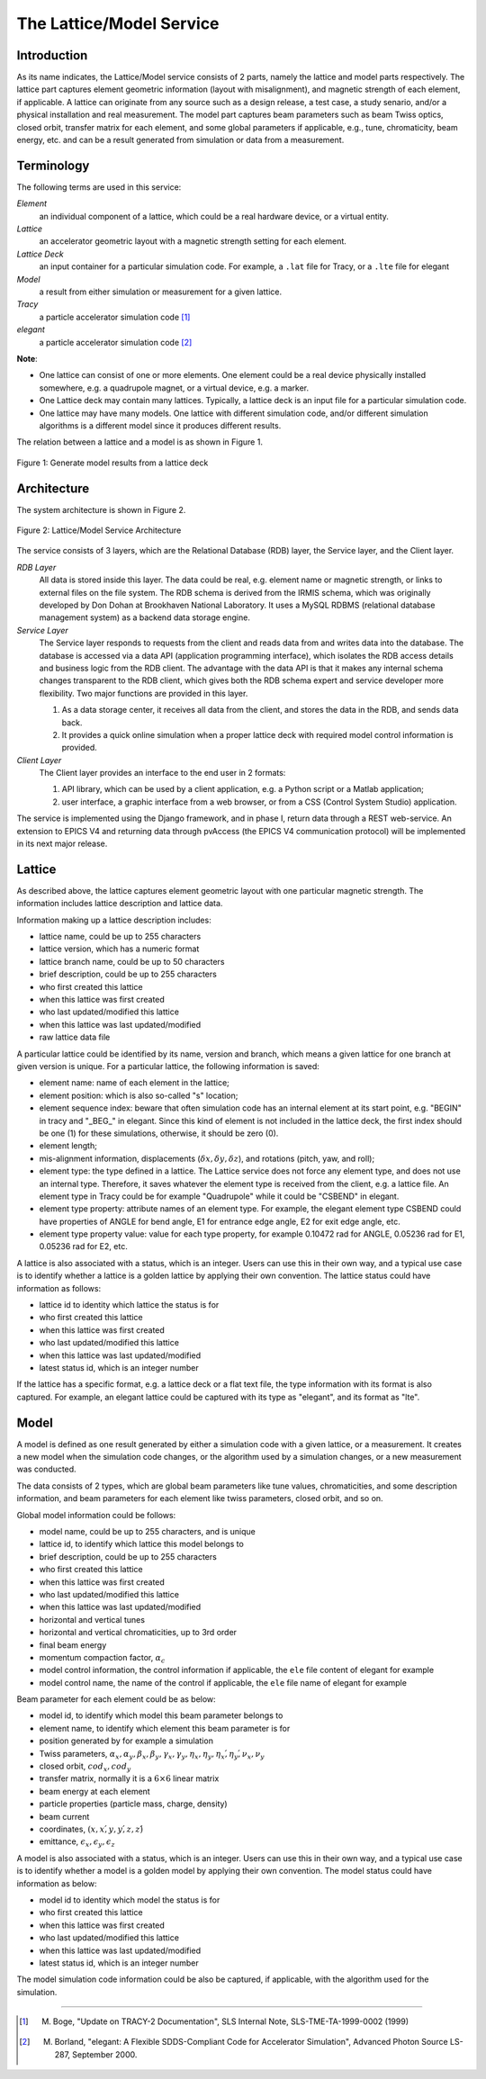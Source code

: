 The Lattice/Model Service
=========================

Introduction
------------
As its name indicates, the Lattice/Model service consists of 2 parts, namely the lattice and model parts respectively. 
The lattice part captures element geometric information (layout with misalignment), and magnetic strength of each element, if applicable. A lattice can originate from any source such as a design release, a test case, a study senario, and/or a physical installation and real measurement. 
The model part captures beam parameters such as beam Twiss optics, closed orbit, transfer matrix for each element, and some global parameters if applicable, e.g., tune, chromaticity, beam energy, etc. and can be a result generated from simulation or data from a measurement.

Terminology
-----------
The following terms are used in this service:

*Element*
	an individual component of a lattice, which could be a real hardware device, or a virtual entity.

*Lattice*
	an accelerator geometric layout with a magnetic strength setting for each element.

*Lattice Deck*
	an input container for a particular simulation code. For example, a ``.lat`` file for Tracy, or a ``.lte`` file for elegant

*Model*
	a result from either simulation or measurement for a given lattice.

*Tracy*
	a particle accelerator simulation code [1]_

*elegant*
	a particle accelerator simulation code [2]_

**Note**: 

- One lattice can consist of one or more elements. One element could be a real device physically installed somewhere, e.g. a quadrupole magnet,
  or a virtual device, e.g. a marker.
- One Lattice deck may contain many lattices. Typically, a lattice deck is an input file for a particular simulation code.
- One lattice may have many models. One lattice with different simulation code, and/or different simulation algorithms is a different model 
  since it produces different results.

The relation between a lattice and a model is as shown in Figure 1.

.. figure:: _static/LatticeModelRelation.png
    :width: 734px
    :height: 325px
    :align: center
    :alt: alternate text
    :figclass: align-center

    Figure 1: Generate model results from a lattice deck


.. _lattice_model_architecture:

Architecture
-------------
The system architecture is shown in Figure 2.

.. figure:: _static/LatModArchitecture.png
    :align: center
    :alt: alternate text
    :figclass: align-center

    Figure 2: Lattice/Model Service Architecture

The service consists of 3 layers, which are the Relational Database (RDB) layer, the Service layer, and the Client layer.

*RDB Layer* 
	All data is stored inside this layer. The data could be real, e.g. element name or magnetic strength, or links to external files on the file system. The RDB schema is derived from the IRMIS schema, which was originally developed by Don Dohan at Brookhaven National Laboratory. It uses a MySQL RDBMS (relational database management system) as a backend data storage engine. 

*Service Layer*
	The Service layer responds to requests from the client and reads data from and writes data into the database. The database is accessed via a data API (application programming interface), which isolates the RDB access details and business logic from the RDB client. The advantage with the data API is that it makes any internal schema changes transparent to the RDB client, which gives both the RDB schema expert and service developer more flexibility. Two major functions are provided in this layer. 
	
	1. As a data storage center, it receives all data from the client, and stores the data in the RDB, and sends data back. 
	2. It provides a quick online simulation when a proper lattice deck with required model control information is provided.

*Client Layer* 
	The Client layer provides an interface to the end user in 2 formats: 
	
	1. API library, which can be used by a client application, e.g. a Python script or a Matlab application; 
	2. user interface, a graphic interface from a web browser, or from a CSS (Control System Studio) application.

The service is implemented using the Django framework, and in phase I, return data through a REST web-service. An extension to EPICS V4 and returning data through pvAccess (the EPICS V4 communication protocol) will be implemented in its next major release.

Lattice
-------
As described above, the lattice captures element geometric layout with one particular magnetic strength. The information includes lattice description and lattice data.

Information making up a lattice description includes:

- lattice name, could be up to 255 characters
- lattice version, which has a numeric format
- lattice branch name, could be up to 50 characters
- brief description, could be up to 255 characters
- who first created this lattice 
- when this lattice was first created 
- who last updated/modified this lattice 
- when this lattice was last updated/modified 
- raw lattice data file

A particular lattice could be identified by its name, version and branch, which means a given lattice for one branch at given version is unique.
For a particular lattice, the following information is saved:

- element name: name of each element in the lattice;
- element position: which is also so-called "s" location;
- element sequence index: beware that often simulation code has an internal element at its start point, e.g. "BEGIN" in tracy and "_BEG_" in elegant. Since this kind of element is not included in the lattice deck, the first index should be one (1) for these simulations, otherwise, it should be zero (0).
- element length;
- mis-alignment information, displacements (:math:`\delta x, \delta y, \delta z`), and rotations (pitch, yaw, and roll);
- element type: the type defined in a lattice. The Lattice service does not force any element type, and does not use an internal type. Therefore, it saves whatever the element type is received from the client, e.g. a lattice file. An element type in Tracy could be for example "Quadrupole" while it could be "CSBEND" in elegant.
- element type property: attribute names of an element type. For example, the elegant element type CSBEND could have properties of ANGLE for bend angle, E1 for entrance edge angle, E2 for exit edge angle, etc.
- element type property value: value for each type property, for example 0.10472 rad for ANGLE, 0.05236 rad for E1, 0.05236 rad for E2, etc.

A lattice is also associated with a status, which is an integer. Users can use this in their own way, and a typical use case is to identify whether a lattice is a golden lattice by applying their own convention. The lattice status could have information as follows:

- lattice id to identity which lattice the status is for
- who first created this lattice 
- when this lattice was first created 
- who last updated/modified this lattice 
- when this lattice was last updated/modified 
- latest status id, which is an integer number

If the lattice has a specific format, e.g. a lattice deck or a flat text file, the type information with its format is also captured. For example, an elegant lattice could be captured with its type as "elegant", and its format as "lte".

Model
-------
A model is defined as one result generated by either a simulation code with a given lattice, or a measurement. It creates a new model when the simulation code changes, or the algorithm used by a simulation changes, or a new measurement was conducted.

The data consists of 2 types, which are global beam parameters like tune values, chromaticities, and some description information, and beam parameters for each element like twiss parameters, closed orbit, and so on.

Global model information could be follows:

- model name, could be up to 255 characters, and is unique
- lattice id, to identify which lattice this model belongs to
- brief description, could be up to 255 characters
- who first created this lattice 
- when this lattice was first created 
- who last updated/modified this lattice 
- when this lattice was last updated/modified 
- horizontal and vertical tunes
- horizontal and vertical chromaticities, up to 3rd order
- final beam energy
- momentum compaction factor, :math:`\alpha_c`
- model control information, the control information if applicable, the ``ele`` file content of elegant for example
- model control name, the name of the control if applicable, the ``ele`` file name of elegant for example

Beam parameter for each element could be as below:

- model id, to identify which model this beam parameter belongs to
- element name, to identify which element this beam parameter is for
- position generated by for example a simulation
- Twiss parameters, :math:`\alpha_x, \alpha_y, \beta_x, \beta_y, \gamma_x, \gamma_y, \eta_x, \eta_y, \eta_x\', \eta_y\', \nu_x, \nu_y`
- closed orbit, :math:`cod_x, cod_y`
- transfer matrix, normally it is a :math:`6\times6` linear matrix
- beam energy at each element
- particle properties (particle mass, charge, density)
- beam current
- coordinates, :math:`(x, x\', y, y\', z, z\')`
- emittance, :math:`\epsilon_x, \epsilon_y, \epsilon_z`

A model is also associated with a status, which is an integer. Users can use this in their own way, and a typical use case is to identify whether a model is a golden model by applying their own convention. The model status could have information as below:

- model id to identity which model the status is for
- who first created this lattice 
- when this lattice was first created 
- who last updated/modified this lattice 
- when this lattice was last updated/modified 
- latest status id, which is an integer number

The model simulation code information could be also be captured, if applicable, with the algorithm used for the simulation.

--------

.. [1] M. Boge, "Update on TRACY-2 Documentation", SLS Internal Note, SLS-TME-TA-1999-0002 (1999)
.. [2] M. Borland, "elegant: A Flexible SDDS-Compliant Code for Accelerator Simulation", Advanced Photon Source LS-287, September 2000.

